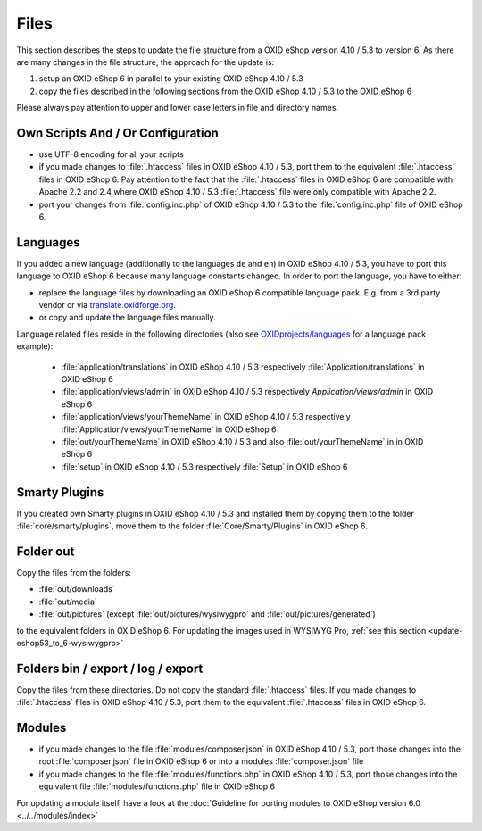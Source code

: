 Files
=====

This section describes the steps to update the file structure from a OXID eShop version 4.10 / 5.3 to version 6. As there are
many changes in the file structure, the approach for the update is:

1. setup an OXID eShop 6 in parallel to your existing OXID eShop 4.10 / 5.3
2. copy the files described in the following sections from the OXID eShop 4.10 / 5.3 to the OXID eShop 6

Please always pay attention to upper and lower case letters in file and directory names.

Own Scripts And / Or Configuration
----------------------------------

* use UTF-8 encoding for all your scripts
* if you made changes to :file:`.htaccess` files in OXID eShop 4.10 / 5.3, port them to the equivalent :file:`.htaccess` files in OXID eShop 6.
  Pay attention to the fact that the :file:`.htaccess` files in OXID eShop 6 are compatible with Apache 2.2 and 2.4 where
  OXID eShop 4.10 / 5.3 :file:`.htaccess` file were only compatible with Apache 2.2.
* port your changes from :file:`config.inc.php` of OXID eShop 4.10 / 5.3 to the :file:`config.inc.php` file of OXID eShop 6.

Languages
---------
If you added a new language (additionally to the languages ``de`` and ``en``) in OXID eShop 4.10 / 5.3, you have to
port this language to OXID eShop 6 because many language constants changed. In order to port the language, you have to either:

* replace the language files by downloading an OXID eShop 6 compatible language pack. E.g. from a 3rd party vendor or via `translate.oxidforge.org <http://translate.oxidforge.org>`__.
* or copy and update the language files manually.

Language related files reside in the following directories
(also see `OXIDprojects/languages <https://github.com/OXIDprojects/languages>`__ for a language pack example):

  * :file:`application/translations` in OXID eShop 4.10 / 5.3 respectively :file:`Application/translations` in OXID eShop 6
  * :file:`application/views/admin` in OXID eShop 4.10 / 5.3 respectively `Application/views/admin` in OXID eShop 6
  * :file:`application/views/yourThemeName` in OXID eShop 4.10 / 5.3 respectively :file:`Application/views/yourThemeName` in OXID eShop 6
  * :file:`out/yourThemeName` in OXID eShop 4.10 / 5.3 and also :file:`out/yourThemeName` in in OXID eShop 6
  * :file:`setup` in OXID eShop 4.10 / 5.3 respectively :file:`Setup`  in OXID eShop 6


Smarty Plugins
--------------

If you created own Smarty plugins in OXID eShop 4.10 / 5.3 and installed them by copying them to the
folder :file:`core/smarty/plugins`, move them to the folder :file:`Core/Smarty/Plugins` in OXID eShop 6.

Folder out
----------

Copy the files from the folders:

* :file:`out/downloads`
* :file:`out/media`
* :file:`out/pictures` (except :file:`out/pictures/wysiwygpro` and :file:`out/pictures/generated`)

to the equivalent folders in OXID eShop 6. For updating the images used in WYSIWYG Pro,
:ref:`see this section <update-eshop53_to_6-wysiwygpro>`


Folders bin / export / log / export
-----------------------------------

Copy the files from these directories. Do not copy the standard :file:`.htaccess` files. If you made changes
to :file:`.htaccess` files in OXID eShop 4.10 / 5.3, port them to the equivalent :file:`.htaccess` files in OXID eShop 6.

Modules
-------

* if you made changes to the file :file:`modules/composer.json` in OXID eShop 4.10 / 5.3, port those changes into the
  root :file:`composer.json` file in OXID eShop 6 or into a modules :file:`composer.json` file
* if you made changes to the file :file:`modules/functions.php`  in OXID eShop 4.10 / 5.3, port those changes into the
  equivalent file :file:`modules/functions.php` file in OXID eShop 6

For updating a module itself, have a look at the :doc:`Guideline for porting modules to OXID eShop version 6.0 <../../modules/index>`
